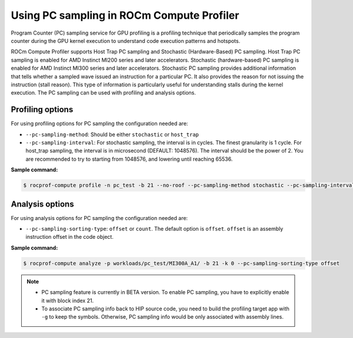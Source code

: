 .. meta::
   :description: ROCm Compute Profiler: using PC sampling
   :keywords: ROCm Compute Profiler, PC sampling

********************************************
Using PC sampling in ROCm Compute Profiler
********************************************

Program Counter (PC) sampling service for GPU profiling is a profiling technique that periodically samples the program counter during the GPU kernel execution to understand code execution patterns and hotspots.

ROCm Compute Profiler supports Host Trap PC sampling and Stochastic (Hardware-Based) PC sampling.
Host Trap PC sampling is enabled for AMD Instinct MI200 series and later
accelerators. Stochastic (hardware-based) PC sampling is enabled for
AMD Instinct MI300 series and later accelerators. Stochastic PC sampling provides additional information that tells whether a sampled wave issued an instruction for a particular PC. It also provides the reason
for not issuing the instruction (stall reason). This type of information is
particularly useful for understanding stalls during the kernel execution. The PC sampling can be used with profiling and analysis options.

---------------------
Profiling options
---------------------
For using profiling options for PC sampling the configuration needed are:

* ``--pc-sampling-method``: Should be either ``stochastic`` or ``host_trap``
* ``--pc-sampling-interval``: For stochastic sampling, the interval is in cycles. The finest granularity is 1 cycle. For host_trap sampling, the interval is in microsecond (DEFAULT: 1048576). The interval should be the power of 2. You are recommended to try to starting from 1048576, and lowering until reaching 65536.

**Sample command:** 

.. code-block:: shell

   $ rocprof-compute profile -n pc_test -b 21 --no-roof --pc-sampling-method stochastic --pc-sampling-interval 1048576 -VVV -- target_app

-----------------------
Analysis options
-----------------------
For using analysis options for PC sampling the configuration needed are:

* ``--pc-sampling-sorting-type``: ``offset`` or ``count``. The default option is ``offset``. ``offset`` is an assembly instruction offset in the code object.

**Sample command:**

.. code-block:: shell

   $ rocprof-compute analyze -p workloads/pc_test/MI300A_A1/ -b 21 -k 0 --pc-sampling-sorting-type offset

.. note::

  * PC sampling feature is currently in BETA version. To enable PC sampling, you have to explicitly enable it with block index 21.
  * To associate PC sampling info back to HIP source code, you need to build the profiling target app with ``-g`` to keep the symbols. Otherwise, PC sampling info would be only associated with assembly lines.

